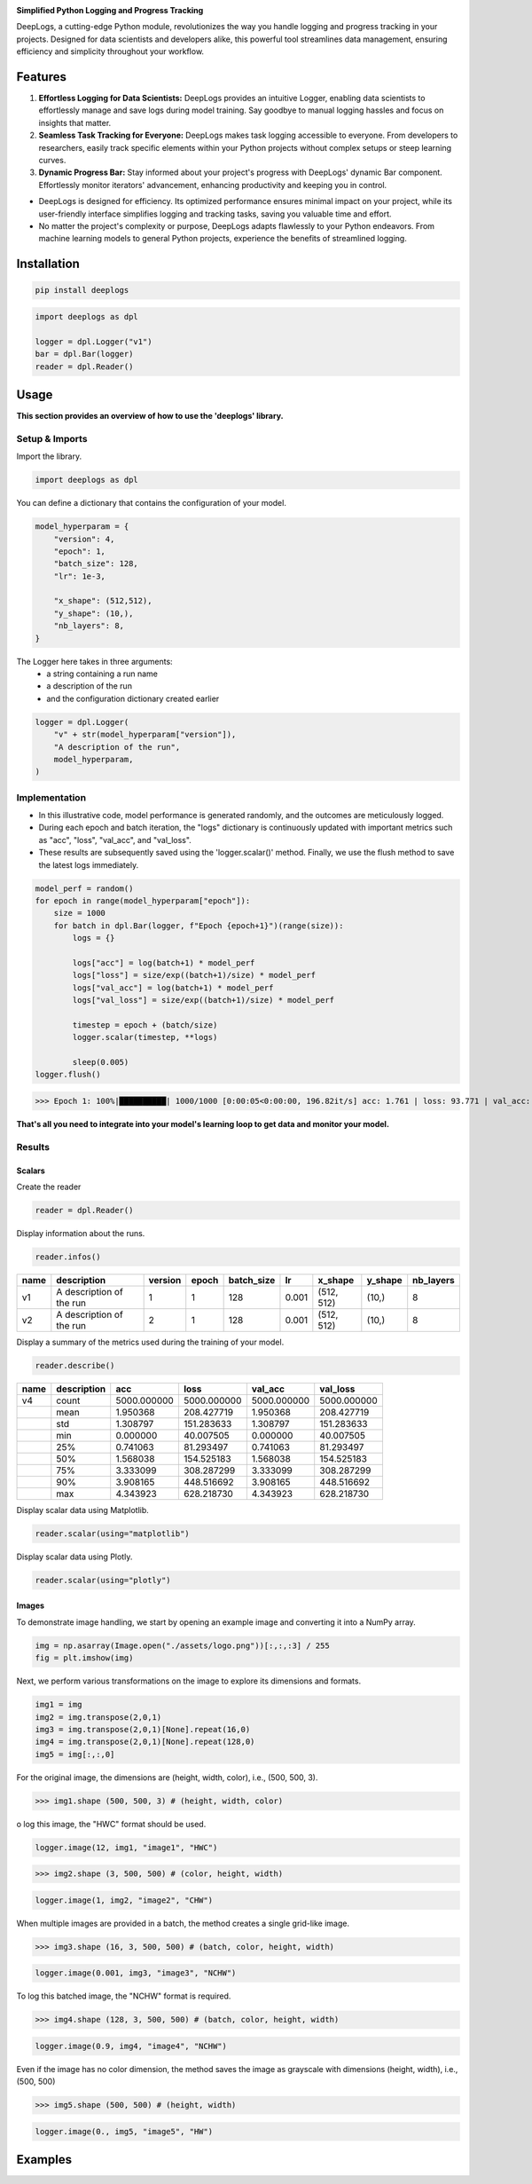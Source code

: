 .. image:: ./assets/logodeeplogs.png
   :height: 200
   :align: center
   :alt: DeepLogs Logo

**Simplified Python Logging and Progress Tracking**

DeepLogs, a cutting-edge Python module, revolutionizes the way you handle logging and progress tracking in your projects. Designed for data scientists and developers alike, this powerful tool streamlines data management, ensuring efficiency and simplicity throughout your workflow.

Features
********

1. **Effortless Logging for Data Scientists:** DeepLogs provides an intuitive Logger, enabling data scientists to effortlessly manage and save logs during model training. Say goodbye to manual logging hassles and focus on insights that matter.

2. **Seamless Task Tracking for Everyone:** DeepLogs makes task logging accessible to everyone. From developers to researchers, easily track specific elements within your Python projects without complex setups or steep learning curves.

3. **Dynamic Progress Bar:** Stay informed about your project's progress with DeepLogs' dynamic Bar component. Effortlessly monitor iterators' advancement, enhancing productivity and keeping you in control.

- DeepLogs is designed for efficiency. Its optimized performance ensures minimal impact on your project, while its user-friendly interface simplifies logging and tracking tasks, saving you valuable time and effort.
- No matter the project's complexity or purpose, DeepLogs adapts flawlessly to your Python endeavors. From machine learning models to general Python projects, experience the benefits of streamlined logging.

Installation
************

.. code-block:: bash

    pip install deeplogs

.. code-block:: python

    import deeplogs as dpl

    logger = dpl.Logger("v1")
    bar = dpl.Bar(logger)
    reader = dpl.Reader()
Usage
*****

**This section provides an overview of how to use the 'deeplogs' library.**

Setup & Imports
---------------

Import the library.

.. code-block:: python

    import deeplogs as dpl

You can define a dictionary that contains the configuration of your model.

.. code-block:: python

    model_hyperparam = {
        "version": 4,
        "epoch": 1,
        "batch_size": 128,
        "lr": 1e-3,
        
        "x_shape": (512,512),
        "y_shape": (10,),
        "nb_layers": 8,
    }

The Logger here takes in three arguments:
    - a string containing a run name
    - a description of the run
    - and the configuration dictionary created earlier

.. code-block:: python

    logger = dpl.Logger(
        "v" + str(model_hyperparam["version"]),
        "A description of the run",
        model_hyperparam,
    )

Implementation
--------------

- In this illustrative code, model performance is generated randomly, and the outcomes are meticulously logged.
- During each epoch and batch iteration, the "logs" dictionary is continuously updated with important metrics such as "acc", "loss", "val_acc", and "val_loss".
- These results are subsequently saved using the 'logger.scalar()' method. Finally, we use the flush method to save the latest logs immediately.

.. code-block:: python

    model_perf = random()
    for epoch in range(model_hyperparam["epoch"]):
        size = 1000
        for batch in dpl.Bar(logger, f"Epoch {epoch+1}")(range(size)):
            logs = {}
            
            logs["acc"] = log(batch+1) * model_perf
            logs["loss"] = size/exp((batch+1)/size) * model_perf
            logs["val_acc"] = log(batch+1) * model_perf
            logs["val_loss"] = size/exp((batch+1)/size) * model_perf
            
            timestep = epoch + (batch/size)
            logger.scalar(timestep, **logs)
            
            sleep(0.005)
    logger.flush()
    
>>> Epoch 1: 100%|██████████| 1000/1000 [0:00:05<0:00:00, 196.82it/s] acc: 1.761 | loss: 93.771 | val_acc: 1.761 | val_loss: 93.7711

**That's all you need to integrate into your model's learning loop to get data and monitor your model.**

Results
-------

Scalars
=======

Create the reader

.. code-block:: python

    reader = dpl.Reader()

Display information about the runs.

.. code-block:: python

    reader.infos()

.. list-table::
   :header-rows: 1

   * - name
     - description
     - version
     - epoch
     - batch_size
     - lr
     - x_shape
     - y_shape
     - nb_layers
   * - v1
     - A description of the run
     - 1
     - 1
     - 128
     - 0.001
     - (512, 512)
     - (10,)
     - 8
   * - v2
     - A description of the run
     - 2
     - 1
     - 128
     - 0.001
     - (512, 512)
     - (10,)
     - 8

Display a summary of the metrics used during the training of your model.

.. code-block:: python

    reader.describe()

.. list-table::
   :header-rows: 1

   * - name
     - description
     - acc
     - loss
     - val_acc
     - val_loss
   * - v4
     - count
     - 5000.000000
     - 5000.000000
     - 5000.000000
     - 5000.000000
   * - 
     - mean
     - 1.950368
     - 208.427719
     - 1.950368
     - 208.427719
   * - 
     - std
     - 1.308797
     - 151.283633
     - 1.308797
     - 151.283633
   * - 
     - min
     - 0.000000
     - 40.007505
     - 0.000000
     - 40.007505
   * - 
     - 25%
     - 0.741063
     - 81.293497
     - 0.741063
     - 81.293497
   * - 
     - 50%
     - 1.568038
     - 154.525183
     - 1.568038
     - 154.525183
   * - 
     - 75%
     - 3.333099
     - 308.287299
     - 3.333099
     - 308.287299
   * - 
     - 90%
     - 3.908165
     - 448.516692
     - 3.908165
     - 448.516692
   * - 
     - max
     - 4.343923
     - 628.218730
     - 4.343923
     - 628.218730

Display scalar data using Matplotlib.

.. code-block:: python

    reader.scalar(using="matplotlib")

.. image:: ././assets/usage_matplotlib.png
    :alt: Scalar Matplotlib

Display scalar data using Plotly.

.. code-block:: python

    reader.scalar(using="plotly")

.. image:: ././assets/usage_plotly.png
    :alt: Scalar Plotly

Images
======

To demonstrate image handling, we start by opening an example image and converting it into a NumPy array.

.. code-block:: python

    img = np.asarray(Image.open("./assets/logo.png"))[:,:,:3] / 255
    fig = plt.imshow(img)

.. image:: ././assets/usage_logo_asarray.png
    :height: 200
    :alt: Logo AsArray

Next, we perform various transformations on the image to explore its dimensions and formats.

.. code-block:: python

    img1 = img
    img2 = img.transpose(2,0,1)
    img3 = img.transpose(2,0,1)[None].repeat(16,0)
    img4 = img.transpose(2,0,1)[None].repeat(128,0)
    img5 = img[:,:,0]

For the original image, the dimensions are (height, width, color), i.e., (500, 500, 3).

>>> img1.shape (500, 500, 3) # (height, width, color)

o log this image, the "HWC" format should be used.

.. code-block:: python

    logger.image(12, img1, "image1", "HWC")

.. image:: ././assets/image1_12.png
    :height: 200
    :alt: Usage Image 1

>>> img2.shape (3, 500, 500) # (color, height, width)

.. code-block:: python

    logger.image(1, img2, "image2", "CHW")

.. image:: ././assets/image2_1.png
    :height: 200
    :alt: Usage Image 2

When multiple images are provided in a batch, the method creates a single grid-like image.

>>> img3.shape (16, 3, 500, 500) # (batch, color, height, width)

.. code-block:: python

    logger.image(0.001, img3, "image3", "NCHW")

.. image:: ././assets/image3_0.001.png
    :height: 200
    :alt: Usage Image 3

To log this batched image, the "NCHW" format is required.

>>> img4.shape (128, 3, 500, 500) # (batch, color, height, width)

.. code-block:: python

    logger.image(0.9, img4, "image4", "NCHW")

.. image:: ././assets/image4_0.9.png
    :height: 200
    :alt: Usage Image 4

Even if the image has no color dimension, the method saves the image as grayscale with dimensions (height, width), i.e., (500, 500)

>>> img5.shape (500, 500) # (height, width)

.. code-block:: python

    logger.image(0., img5, "image5", "HW")

.. image:: ././assets/image5_0.0.png
    :height: 200
    :alt: Usage Image 5
Examples
********
